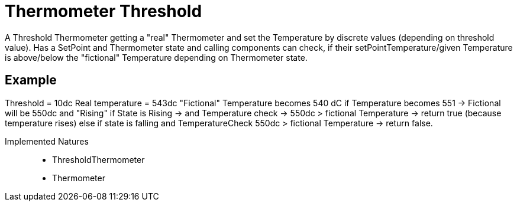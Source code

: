 = Thermometer Threshold

A Threshold Thermometer getting a "real" Thermometer and set the Temperature by discrete values (depending on threshold value).
Has a SetPoint and Thermometer state and calling components can check, if their setPointTemperature/given Temperature is above/below the "fictional" Temperature depending on Thermometer state.

== Example

Threshold = 10dc Real temperature = 543dc "Fictional" Temperature becomes 540 dC if Temperature becomes 551 -> Fictional will be 550dc and "Rising" if State is Rising -> and Temperature check -> 550dc > fictional Temperature -> return true (because temperature rises) else if state is falling and TemperatureCheck 550dc > fictional Temperature -> return false.

Implemented Natures::
- ThresholdThermometer
- Thermometer

